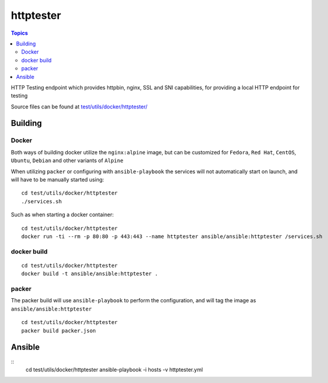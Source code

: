 **********
httptester
**********

.. contents:: Topics

HTTP Testing endpoint which provides httpbin, nginx, SSL and SNI
capabilities, for providing a local HTTP endpoint for testing

Source files can be found at `test/utils/docker/httptester/ <https://github.com/ansible/ansible/tree/devel/test/utils/docker/httptester>`_

Building
========

Docker
------

Both ways of building docker utilize the ``nginx:alpine`` image, but can
be customized for ``Fedora``, ``Red Hat``, ``CentOS``, ``Ubuntu``,
``Debian`` and other variants of ``Alpine``

When utilizing ``packer`` or configuring with ``ansible-playbook``
the services will not automatically start on launch, and will have to be
manually started using::

    cd test/utils/docker/httptester
    ./services.sh

Such as when starting a docker container::

    cd test/utils/docker/httptester
    docker run -ti --rm -p 80:80 -p 443:443 --name httptester ansible/ansible:httptester /services.sh

docker build
------------

::

    cd test/utils/docker/httptester
    docker build -t ansible/ansible:httptester .

packer
------

The packer build will use ``ansible-playbook`` to perform the
configuration, and will tag the image as ``ansible/ansible:httptester``

::

    cd test/utils/docker/httptester
    packer build packer.json

Ansible
=======

::
    cd test/utils/docker/httptester
    ansible-playbook -i hosts -v httptester.yml

